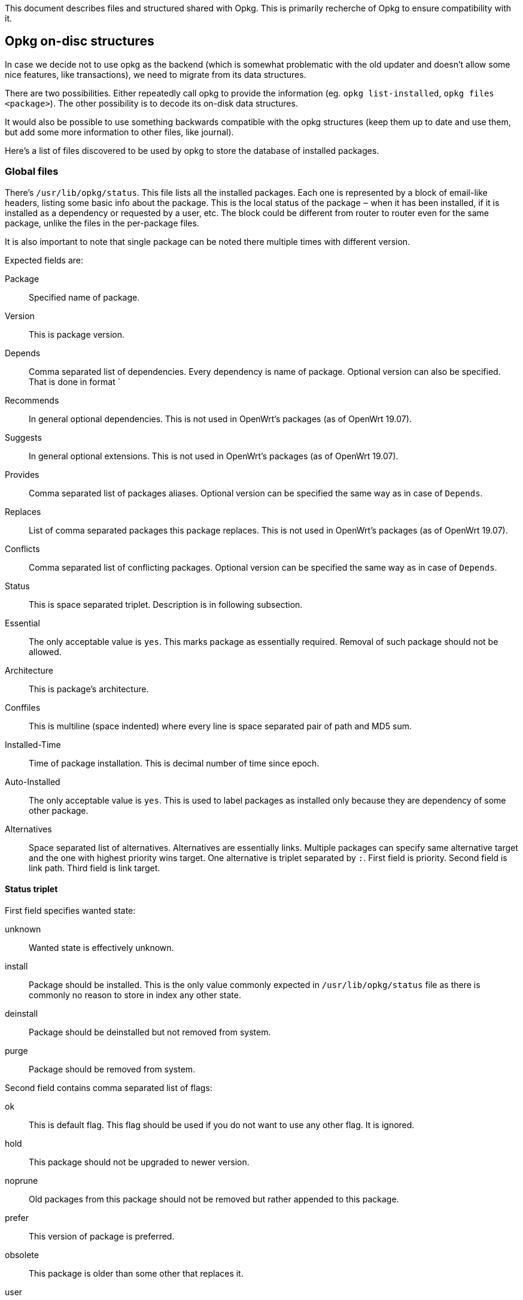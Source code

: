 This document describes files and structured shared with Opkg. This is primarily
recherche of Opkg to ensure compatibility with it.

== Opkg on-disc structures

In case we decide not to use opkg as the backend (which is somewhat problematic
with the old updater and doesn't allow some nice features, like transactions), we
need to migrate from its data structures.

There are two possibilities. Either repeatedly call opkg to provide the
information (eg. `opkg list-installed`, `opkg files <package>`).  The other
possibility is to decode its on-disk data structures.

It would also be possible to use something backwards compatible with the opkg
structures (keep them up to date and use them, but add some more information to
other files, like journal).

Here's a list of files discovered to be used by opkg to store the database of
installed packages.

=== Global files

There's `/usr/lib/opkg/status`. This file lists all the installed packages. Each
one is represented by a block of email-like headers, listing some basic info about
the package. This is the local status of the package ‒ when it has been installed,
if it is installed as a dependency or requested by a user, etc. The block could be
different from router to router even for the same package, unlike the files in the
per-package files.

It is also important to note that single package can be noted there multiple times
with different version.

Expected fields are:

Package::
  Specified name of package.
Version::
  This is package version.
Depends::
  Comma separated list of dependencies. Every dependency is name of package.
  Optional version can also be specified. That is done in format `
Recommends::
  In general optional dependencies. This is not used in OpenWrt's packages (as of
  OpenWrt 19.07).
Suggests::
  In general optional extensions. This is not used in OpenWrt's packages (as of
  OpenWrt 19.07).
Provides::
  Comma separated list of packages aliases. Optional version can be specified the
  same way as in case of `Depends`.
Replaces::
  List of comma separated packages this package replaces. This is not used in
  OpenWrt's packages (as of OpenWrt 19.07).
Conflicts::
  Comma separated list of conflicting packages. Optional version can be specified
  the same way as in case of `Depends`.
Status::
  This is space separated triplet. Description is in following subsection.
Essential::
  The only acceptable value is `yes`. This marks package as essentially required.
  Removal of such package should not be allowed.
Architecture::
  This is package's architecture.
Conffiles::
  This is multiline (space indented) where every line is space separated pair of
  path and MD5 sum.
Installed-Time::
  Time of package installation. This is decimal number of time since epoch.
Auto-Installed::
  The only acceptable value is `yes`. This is used to label packages as installed
  only because they are dependency of some other package.
Alternatives::
  Space separated list of alternatives. Alternatives are essentially links.
  Multiple packages can specify same alternative target and the one with highest
  priority wins target. One alternative is triplet separated by `:`. First field
  is priority. Second field is link path. Third field is link target.

==== Status triplet

First field specifies wanted state:

unknown::
  Wanted state is effectively unknown.
install::
  Package should be installed. This is the only value commonly expected in
  `/usr/lib/opkg/status` file as there is commonly no reason to store in index
  any other state.
deinstall::
  Package should be deinstalled but not removed from system.
purge::
  Package should be removed from system.

Second field contains comma separated list of flags:

ok::
  This is default flag. This flag should be used if you do not want to use any
  other flag. It is ignored.
hold::
  This package should not be upgraded to newer version.
noprune::
  Old packages from this package should not be removed but rather appended to
  this package.
prefer::
  This version of package is preferred.
obsolete::
  This package is older than some other that replaces it.
user::
  This package is requested by user.

And the last third field contains status:

not-installed::
  The package is not in general installed. 
unpacked::
  Files of package are present in file-system.
half-configured::
  Package is half-configured. This seems to be unused by Opkg at the moment (as
  of 2020-08-31).
installed::
  State when package is installed and configured. This is the desired state.
half-installed::
  Package is in some way installed only partially. This seems to be unused by
  Opkg at the moment (as of 2020-08-31).
config-files::
  Package is not installed but config files are present and preserved in system.
  This seems to be set but accepted by Opkg at the moment (as of 2020-08-31).
post-inst-failed::
  Post-install of package failed. Such package is installed but can be
  potentially in broken state. This seems to be unused by Opkg at the moment (as
  of 2020-08-31).
removal-failed::
  Removal failed in any way. Package is not fully removed. Files can be present
  in system. This seems to be unused by Opkg at the moment (as of 2020-08-31).

=== Per-package files

There are some files for each installed package in the
`/usr/lib/opkg/info` directory. The files are named after the package
names, suffixed by the type of the file (eg. `package-name.type`). The
types are following:

control::
  This is the description block taken vanilla from the package. Some of the info
  is also found in the repository index list. It has email-like header format.
list::
  Lists the files owned by the package, one file per line.
conffiles::
  Lists the config files owned by the package (files that shall not be overwritten
  by an upgrade of the package). Note that config files are also listen in `list`
  file. The file is present only if the package has some config files.
preinst::
postinst::
prerm::
postrm::
  Executable scripts that are run in the right moment of installation process.
  They are present only if the package contains them.

There can be also other files. Those are used commonly by scripts. Opkg does not
use them but it manages them.

=== Package control files

`control` file contains additional fields that are not stored in
`/usr/lib/opkg/status` file. It is expected to be at least:

Section::
  Name of section package is included in.
Maintainer::
  Identified of maintainer of given package.
Source::
  Path to package in in OpenWrt's build tree (relative to `packages` directory).
SourceName::
  Name of source package. That is name used to build given package. This can be
  different to `Package` value.
License::
  License of packaged software.
LicenseFiles::
  Path to license files in source. These files are not in general present in
  resulting package so they are not accessible in running system.
Description::
  This can be multi-line user readable description of package.
Tags::
  This is list of package tags. This is not in OpenWrt's packages (as far as
  OpenWrt 19.07).
Require-User::
  This is OpenWrt's extension. It is used to create (ensure existence) of
  appropriate user. Format is space separated list of user-group pairs. Both user
  and group are specified in format `name=id` where `id` has to be number assigned
  to given user.
SourceDateEpoch::
  Time since epoch of source. Although supported in OpenWrt's build system it is
  not commonly used in packages.
CPE-ID::
  Common Platform Enumeration ID of software in package. This is commonly not
  present.
LinkSignature::
  This is Turris extension. This is used to identify link changes in package
  without version change. This covers situation when library changes API and all
  packages depending on it has to be reinstalled because of that.

Compared to `/usr/lib/opkg/status` following fields are on the other hand not
present:

* Installed-Time
* Auto-Installed

Field `status` should not be present in general but in some cases it can be with
triplet: `unknown hold not-installed`.


== Opkg sequence

This section describes in which order Opkg does various steps that are part of
package installation/removal.

Opkg installs and removes packages one by one in their fullest. That is it runs
full sequence for one package before it moves to next one.

=== Installation

This sequence installs package but won't configure it.

1. Removes any package that is replaced by installed package
2. Runs `prerm` with `upgrade` argument if there is existing installed version in
   system
3. Runs `preinst`. Installation is aborted if this fails.
4. Backups modified configuration files as well as any file that wasn't marked as
   configuration file in old version but is now.
5. Checks for collisions between data files.
6. Runs `postrm` with `upgrade` argument if there is existing installed version in
   system.
7. Removes any obsolete files.
8. Removes control files from `/usr/lib/opkg/info` directory
9. Installs new control files to `/usr/lib/opkg/info` directory.
10. Merges data files to system and generates list of installed files.
11. Removes files ownership from any conflicting package.
12. Restores configuration files and renames new one to name with suffix `-opkg`
    if they differ.
13. Sets package state to `unpacked` for new version and as `not-installed` to
    old version if there was any. It also sets `Install-Time`.

=== Configuration

This sequence is executed as subsequent step to installation of packages.

1. Runs `postinst` with `configure` argument.
2. Updates alternative symbolic links.

=== Removal

This sequence removes package from system in the fullest.

1. Removes any dependent packages unless disabled.
2. Executes `prerm` script with `remove` argument. Removal is abandoned if that
   fails.
3. Removes files from file-system.
4. Runs `postrm` script with `remove` argument.
5. Removes control files from `/usr/lib/opkg/info` directory.
6. Sets package state to `not-installed`.
7. Updates alternative symbolic links.
8. Optionally removes orphan packages


== Opkg script execution environment

Opkg runs `{pre,post}{inst,rm}` script in defined environment and with defined
arguments. This gives scripts additional information to be used.

Scripts are executed always using `/bin/sh`.

Every script has these variables defined in environment:

PKG_ROOT::
  Path to root file-system.
PKG_UPGRADE::
  This has either `1` or `0` as a value and specifies if package is being upgraded
  or not (new installation or removal). This includes downgrade as well.

These scripts are not executed in offline (out of root) mode.


== Repository structure

This is format of packages index. This is file describing repository. It is
commonly expected to be named as `Packages`. It is possible to have it compressed
as well.

Packages index is list of packages available in repository in repository. It is in
mail-like format. Fields are same as in package's control file with addition of:

Filename::
  Package's file name. This is used to assemble URL to get package from
  repository.
Size::
  Size of package in bytes.
MD5sum::
  MD5 sum of package file. This is no longer provided by OpenWrt's build system
  but is still accepted and verified by Opkg.
SHA256sum::
  SHA256 sum of package file.
